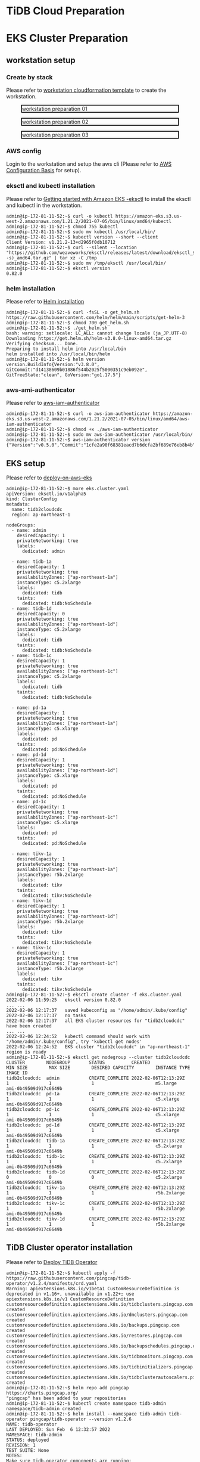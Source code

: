 * TiDB Cloud Preparation
* EKS Cluster Preparation
** workstation setup
*** Create by stack
    Please refer to [[https://s3.ap-northeast-1.amazonaws.com/tidb.cloudformation.template/common/workstation.yaml][workstation cloudformation template]] to create the workstation.
#+CAPTION: workstation preparation 01
#+ATTR_HTML: :width 800 :style border:2px solid black;
[[./png/ticdc-tidb2tidbcloud/01.workstation.01.png]]
#+CAPTION: workstation preparation 02
#+ATTR_HTML: :width 800 :style border:2px solid black;
[[./png/ticdc-tidb2tidbcloud/01.workstation.02.png]]
#+CAPTION: workstation preparation 03
#+ATTR_HTML: :width 800 :style border:2px solid black;
[[./png/ticdc-tidb2tidbcloud/01.workstation.03.png]]
*** AWS config
    Login to the workstation and setup the aws cli (Please refer to [[https://docs.aws.amazon.com/cli/latest/userguide/cli-configure-quickstart.html][AWS Configuration Basis]] for setup).
*** eksctl and kubectl installation
    Please refer to [[https://docs.aws.amazon.com/eks/latest/userguide/getting-started-eksctl.html][Getting started with Amazon EKS -eksctl]] to install the eksctl and kubectl in the workstation.
    #+BEGIN_SRC shell
admin@ip-172-81-11-52:~$ curl -o kubectl https://amazon-eks.s3.us-west-2.amazonaws.com/1.21.2/2021-07-05/bin/linux/amd64/kubectl
admin@ip-172-81-11-52:~$ chmod 755 kubectl
admin@ip-172-81-11-52:~$ sudo mv kubectl /usr/local/bin/
admin@ip-172-81-11-52:~$ kubectl version --short --client
Client Version: v1.21.2-13+d2965f0db10712
admin@ip-172-81-11-52:~$ curl --silent --location "https://github.com/weaveworks/eksctl/releases/latest/download/eksctl_$(uname -s)_amd64.tar.gz" | tar xz -C /tmp
admin@ip-172-81-11-52:~$ sudo mv /tmp/eksctl /usr/local/bin/
admin@ip-172-81-11-52:~$ eksctl version
0.82.0
    #+END_SRC
*** helm installation
    Please refer to [[https://helm.sh/docs/intro/install/][Helm installation]]
    #+BEGIN_SRC
admin@ip-172-81-11-52:~$ curl -fsSL -o get_helm.sh https://raw.githubusercontent.com/helm/helm/main/scripts/get-helm-3
admin@ip-172-81-11-52:~$ chmod 700 get_helm.sh
admin@ip-172-81-11-52:~$ ./get_helm.sh
bash: warning: setlocale: LC_ALL: cannot change locale (ja_JP.UTF-8)
Downloading https://get.helm.sh/helm-v3.8.0-linux-amd64.tar.gz
Verifying checksum... Done.
Preparing to install helm into /usr/local/bin
helm installed into /usr/local/bin/helm
admin@ip-172-81-11-52:~$ helm version 
version.BuildInfo{Version:"v3.8.0", GitCommit:"d14138609b01886f544b2025f5000351c9eb092e", GitTreeState:"clean", GoVersion:"go1.17.5"}
    #+END_SRC
*** aws-ami-authenticator
    Please refer to [[https://docs.aws.amazon.com/eks/latest/userguide/install-aws-iam-authenticator.html][aws-iam-authenticator]]
    #+BEGIN_SRC
admin@ip-172-81-11-52:~$ curl -o aws-iam-authenticator https://amazon-eks.s3.us-west-2.amazonaws.com/1.21.2/2021-07-05/bin/linux/amd64/aws-iam-authenticator
admin@ip-172-81-11-52:~$ chmod +x ./aws-iam-authenticator
admin@ip-172-81-11-52:~$ sudo mv aws-iam-authenticator /usr/local/bin/
admin@ip-172-81-11-52:~$ aws-iam-authenticator version   
{"Version":"v0.5.0","Commit":"1cfe2a90f68381eacd7b6dcfa2bf689e76eb8b4b"}
    #+END_SRC
** EKS setup
   Please refer to [[https://docs.pingcap.com/tidb-in-kubernetes/stable/deploy-on-aws-eks][deploy-on-aws-eks]]
   #+BEGIN_SRC
admin@ip-172-81-11-52:~$ more eks.cluster.yaml
apiVersion: eksctl.io/v1alpha5
kind: ClusterConfig
metadata:
  name: tidb2cloudcdc
  region: ap-northeast-1

nodeGroups:
  - name: admin
    desiredCapacity: 1
    privateNetworking: true
    labels:
      dedicated: admin

  - name: tidb-1a
    desiredCapacity: 1
    privateNetworking: true
    availabilityZones: ["ap-northeast-1a"]
    instanceType: c5.2xlarge
    labels:
      dedicated: tidb
    taints:
      dedicated: tidb:NoSchedule
  - name: tidb-1d
    desiredCapacity: 0
    privateNetworking: true
    availabilityZones: ["ap-northeast-1d"]
    instanceType: c5.2xlarge
    labels:
      dedicated: tidb
    taints:
      dedicated: tidb:NoSchedule
  - name: tidb-1c
    desiredCapacity: 1
    privateNetworking: true
    availabilityZones: ["ap-northeast-1c"]
    instanceType: c5.2xlarge
    labels:
      dedicated: tidb
    taints:
      dedicated: tidb:NoSchedule

  - name: pd-1a
    desiredCapacity: 1
    privateNetworking: true
    availabilityZones: ["ap-northeast-1a"]
    instanceType: c5.xlarge
    labels:
      dedicated: pd
    taints:
      dedicated: pd:NoSchedule
  - name: pd-1d
    desiredCapacity: 1
    privateNetworking: true
    availabilityZones: ["ap-northeast-1d"]
    instanceType: c5.xlarge
    labels:
      dedicated: pd
    taints:
      dedicated: pd:NoSchedule
  - name: pd-1c
    desiredCapacity: 1
    privateNetworking: true
    availabilityZones: ["ap-northeast-1c"]
    instanceType: c5.xlarge
    labels:
      dedicated: pd
    taints:
      dedicated: pd:NoSchedule

  - name: tikv-1a
    desiredCapacity: 1
    privateNetworking: true
    availabilityZones: ["ap-northeast-1a"]
    instanceType: r5b.2xlarge
    labels:
      dedicated: tikv
    taints:
      dedicated: tikv:NoSchedule
  - name: tikv-1d
    desiredCapacity: 1
    privateNetworking: true
    availabilityZones: ["ap-northeast-1d"]
    instanceType: r5b.2xlarge
    labels:
      dedicated: tikv
    taints:
      dedicated: tikv:NoSchedule
  - name: tikv-1c
    desiredCapacity: 1
    privateNetworking: true
    availabilityZones: ["ap-northeast-1c"]
    instanceType: r5b.2xlarge
    labels:
      dedicated: tikv
    taints:
      dedicated: tikv:NoSchedule
admin@ip-172-81-11-52:~$ eksctl create cluster -f eks.cluster.yaml
2022-02-06 11:59:25   eksctl version 0.82.0
... ...
2022-02-06 12:17:37   saved kubeconfig as "/home/admin/.kube/config"
2022-02-06 12:17:37   no tasks
2022-02-06 12:17:37   all EKS cluster resources for "tidb2cloudcdc" have been created
... ...
2022-02-06 12:24:52   kubectl command should work with "/home/admin/.kube/config", try 'kubectl get nodes'
2022-02-06 12:24:52   EKS cluster "tidb2cloudcdc" in "ap-northeast-1" region is ready
admin@ip-172-81-11-52:~$ eksctl get nodegroup --cluster tidb2cloudcdc
CLUSTER        NODEGROUP       STATUS          CREATED                 MIN SIZE        MAX SIZE        DESIRED CAPACITY        INSTANCE TYPE   IMAGE ID
tidb2cloudcdc  admin           CREATE_COMPLETE 2022-02-06T12:13:29Z    1               1               1                       m5.large        ami-0b49509d917c6649b
tidb2cloudcdc  pd-1a           CREATE_COMPLETE 2022-02-06T12:13:29Z    1               1               1                       c5.xlarge       ami-0b49509d917c6649b
tidb2cloudcdc  pd-1c           CREATE_COMPLETE 2022-02-06T12:13:29Z    1               1               1                       c5.xlarge       ami-0b49509d917c6649b
tidb2cloudcdc  pd-1d           CREATE_COMPLETE 2022-02-06T12:13:29Z    1               1               1                       c5.xlarge       ami-0b49509d917c6649b
tidb2cloudcdc  tidb-1a         CREATE_COMPLETE 2022-02-06T12:13:29Z    1               1               1                       c5.2xlarge      ami-0b49509d917c6649b
tidb2cloudcdc  tidb-1c         CREATE_COMPLETE 2022-02-06T12:13:29Z    1               1               1                       c5.2xlarge      ami-0b49509d917c6649b
tidb2cloudcdc  tidb-1d         CREATE_COMPLETE 2022-02-06T12:13:29Z    0               0               0                       c5.2xlarge      ami-0b49509d917c6649b
tidb2cloudcdc  tikv-1a         CREATE_COMPLETE 2022-02-06T12:13:29Z    1               1               1                       r5b.2xlarge     ami-0b49509d917c6649b
tidb2cloudcdc  tikv-1c         CREATE_COMPLETE 2022-02-06T12:13:29Z    1               1               1                       r5b.2xlarge     ami-0b49509d917c6649b
tidb2cloudcdc  tikv-1d         CREATE_COMPLETE 2022-02-06T12:13:29Z    1               1               1                       r5b.2xlarge     ami-0b49509d917c6649b
   #+END_SRC

** TiDB Cluster operator installation
   Please refer to [[https://docs.pingcap.com/tidb-in-kubernetes/stable/get-started#step-2-deploy-tidb-operator][Deploy TiDB Operator]]
   #+BEGIN_SRC
admin@ip-172-81-11-52:~$ kubectl apply -f https://raw.githubusercontent.com/pingcap/tidb-operator/v1.2.4/manifests/crd.yaml
Warning: apiextensions.k8s.io/v1beta1 CustomResourceDefinition is deprecated in v1.16+, unavailable in v1.22+; use apiextensions.k8s.io/v1 CustomResourceDefinition
customresourcedefinition.apiextensions.k8s.io/tidbclusters.pingcap.com created
customresourcedefinition.apiextensions.k8s.io/dmclusters.pingcap.com created
customresourcedefinition.apiextensions.k8s.io/backups.pingcap.com created
customresourcedefinition.apiextensions.k8s.io/restores.pingcap.com created
customresourcedefinition.apiextensions.k8s.io/backupschedules.pingcap.com created
customresourcedefinition.apiextensions.k8s.io/tidbmonitors.pingcap.com created
customresourcedefinition.apiextensions.k8s.io/tidbinitializers.pingcap.com created
customresourcedefinition.apiextensions.k8s.io/tidbclusterautoscalers.pingcap.com created
admin@ip-172-81-11-52:~$ helm repo add pingcap https://charts.pingcap.org/
"pingcap" has been added to your repositories
admin@ip-172-81-11-52:~$ kubectl create namespace tidb-admin
namespace/tidb-admin created
admin@ip-172-81-11-52:~$ helm install --namespace tidb-admin tidb-operator pingcap/tidb-operator --version v1.2.6
NAME: tidb-operator
LAST DEPLOYED: Sun Feb  6 12:32:57 2022
NAMESPACE: tidb-admin
STATUS: deployed
REVISION: 1
TEST SUITE: None
NOTES:
Make sure tidb-operator components are running:

    kubectl get pods --namespace tidb-admin -l app.kubernetes.io/instance=tidb-operator

admin@ip-172-81-11-52:~$ kubectl get pods --namespace tidb-admin -l app.kubernetes.io/instance=tidb-operator
NAME                                       READY   STATUS    RESTARTS   AGE
tidb-controller-manager-56b57bf6c5-hmtbm   1/1     Running   0          34s
tidb-scheduler-7f8cc67d78-pq5c4            2/2     Running   0          34s
   #+END_SRC
** TiDB Cluster setup
   Please refer to [[https://docs.pingcap.com/tidb-in-kubernetes/stable/deploy-on-aws-eks][deploy-on-aws-eks]]
   #+BEGIN_SRC
admin@ip-172-81-11-52:~$ kubectl create namespace tidb-cluster
namespace/tidb-cluster created
admin@ip-172-81-11-52:~$ curl -O https://raw.githubusercontent.com/pingcap/tidb-operator/master/examples/aws/tidb-cluster.yaml
  % Total    % Received % Xferd  Average Speed   Time    Time     Time  Current
                                 Dload  Upload   Total   Spent    Left  Speed
100  3004  100  3004    0     0  13779      0 --:--:-- --:--:-- --:--:-- 13716
admin@ip-172-81-11-52:~$ curl -O https://raw.githubusercontent.com/pingcap/tidb-operator/master/examples/aws/tidb-monitor.yaml
  % Total    % Received % Xferd  Average Speed   Time    Time     Time  Current
                                 Dload  Upload   Total   Spent    Left  Speed
100  1639  100  1639    0     0   7552      0 --:--:-- --:--:-- --:--:--  7552
admin@ip-172-81-11-52:~$ kubectl apply -f tidb-cluster.yaml -n tidb-cluster 
tidbcluster.pingcap.com/basic created
admin@ip-172-81-11-52:~$ kubectl apply -f tidb-monitor.yaml -n tidb-cluster
tidbmonitor.pingcap.com/basic created
admin@ip-172-81-11-52:~$ kubectl get pods -n tidb-cluster 
NAME                               READY   STATUS    RESTARTS   AGE
basic-discovery-6fb89f458c-8x6cg   1/1     Running   0          2m30s
basic-monitor-0                    3/3     Running   0          2m6s
basic-pd-0                         1/1     Running   0          2m30s
basic-pd-1                         1/1     Running   0          2m30s
basic-pd-2                         1/1     Running   0          2m29s
basic-tidb-0                       2/2     Running   0          44s
basic-tidb-1                       2/2     Running   0          44s
basic-tikv-0                       1/1     Running   0          87s
basic-tikv-1                       1/1     Running   0          87s
basic-tikv-2                       1/1     Running   0          87s
admin@ip-172-81-11-52:~$ kubectl get service -n tidb-cluster 
NAME                     TYPE           CLUSTER-IP      EXTERNAL-IP                                                                          PORT(S)                          AGE
basic-discovery          ClusterIP      10.100.166.42   <none>                                                                               10261/TCP,10262/TCP              2m57s
basic-grafana            LoadBalancer   10.100.91.214   ac456684a300244be8e8c4d19e228d52-ddbfb659f9296b3c.elb.ap-northeast-1.amazonaws.com   3000:31601/TCP                   2m34s
basic-monitor-reloader   NodePort       10.100.123.67   <none>                                                                               9089:32115/TCP                   2m34s
basic-pd                 ClusterIP      10.100.226.81   <none>                                                                               2379/TCP                         2m57s
basic-pd-peer            ClusterIP      None            <none>                                                                               2380/TCP                         2m57s
basic-prometheus         NodePort       10.100.166.52   <none>                                                                               9090:30872/TCP                   2m34s
basic-tidb               LoadBalancer   10.100.195.98   ac8985bb5178c4b898d9fc8024d30a8d-baf9ea7b93667dc7.elb.ap-northeast-1.amazonaws.com   4000:31174/TCP,10080:30152/TCP   71s
basic-tidb-peer          ClusterIP      None            <none>                                                                               10080/TCP                        71s
basic-tikv-peer          ClusterIP      None            <none>                                                                               20160/TCP                        114s

   #+END_SRC
** Setup connection peer and test connectivity

*** Setup vpc peering between TiDB and workstation
**** Setup the route rule in the TiDB and workstation
   #+CAPTION: TiDB Cloud VPC Peering setup
   #+ATTR_HTML: :width 800 :style border:2px solid black;
   [[./png/ticdc-tidb2tidbcloud/02.vpcpeering.01.png]]
   
   #+CAPTION: Route rule on the EKS TiDB
   #+ATTR_HTML: :width 800 :style border:2px solid black;
   [[./png/ticdc-tidb2tidbcloud/02.vpcpeering.02.png]]
*** Setup vpc peering between TiDB Cloud and TiDB
**** Setup the route rule in the TiDB
   #+CAPTION: Route rule on the workstation
   #+ATTR_HTML: :width 800 :style border:2px solid black;
   [[./png/ticdc-tidb2tidbcloud/02.vpcpeering.03.png]]
*** Test the contivity between workstation and TiDB
#+BEGIN_SRC
admin@ip-172-81-11-52:~$ kubectl get service -n tidb-cluster 
NAME                     TYPE           CLUSTER-IP      EXTERNAL-IP                                                                          PORT(S)                          AGE
basic-discovery          ClusterIP      10.100.166.42   <none>                                                                               10261/TCP,10262/TCP              26m
basic-grafana            LoadBalancer   10.100.91.214   ac456684a300244be8e8c4d19e228d52-ddbfb659f9296b3c.elb.ap-northeast-1.amazonaws.com   3000:31601/TCP                   26m
basic-monitor-reloader   NodePort       10.100.123.67   <none>                                                                               9089:32115/TCP                   26m
basic-pd                 ClusterIP      10.100.226.81   <none>                                                                               2379/TCP                         26m
basic-pd-peer            ClusterIP      None            <none>                                                                               2380/TCP                         26m
basic-prometheus         NodePort       10.100.166.52   <none>                                                                               9090:30872/TCP                   26m
basic-tidb               LoadBalancer   10.100.195.98   ac8985bb5178c4b898d9fc8024d30a8d-baf9ea7b93667dc7.elb.ap-northeast-1.amazonaws.com   4000:31174/TCP,10080:30152/TCP   24m
basic-tidb-peer          ClusterIP      None            <none>                                                                               10080/TCP                        24m
basic-tikv-peer          ClusterIP      None            <none>                                                                               20160/TCP                        25m

admin@ip-172-81-11-52:~$ mysql -h ac8985bb5178c4b898d9fc8024d30a8d-baf9ea7b93667dc7.elb.ap-northeast-1.amazonaws.com -u root -P 4000
Welcome to the MariaDB monitor.  Commands end with ; or \g.
Your MySQL connection id is 307
Server version: 5.7.25-TiDB-v5.3.0 TiDB Server (Apache License 2.0) Community Edition, MySQL 5.7 compatible

Copyright (c) 2000, 2018, Oracle, MariaDB Corporation Ab and others.

Type 'help;' or '\h' for help. Type '\c' to clear the current input statement.

MySQL [(none)]> 

#+END_SRC
* TiCDC Setup
** EKS TiCDC node group addition
   #+BEGIN_SRC
admin@ip-172-81-11-52:~$ more eks.cluster.cdc.yaml
apiVersion: eksctl.io/v1alpha5
kind: ClusterConfig
metadata:
  name: tidb2cloudcdc
  region: ap-northeast-1

nodeGroups:
  - name: ticdc-1a
    desiredCapacity: 1
    privateNetworking: true
    availabilityZones: ["ap-northeast-1a"]
    instanceType: c5.2xlarge
    labels:
      dedicated: ticdc
    taints:
      dedicated: ticdc:NoSchedule
  - name: ticdc-1d
    desiredCapacity: 1
    privateNetworking: true
    availabilityZones: ["ap-northeast-1d"]
    instanceType: c5.2xlarge
    labels:
      dedicated: ticdc
    taints:
      dedicated: ticdc:NoSchedule
  - name: ticdc-1c
    desiredCapacity: 1
    privateNetworking: true
    availabilityZones: ["ap-northeast-1c"]
    instanceType: c5.2xlarge
    labels:
      dedicated: ticdc
    taints:
      dedicated: ticdc:NoSchedule

admin@ip-172-81-11-52:~$ eksctl get nodegroup --cluster tidb2cloudcdc
CLUSTER        NODEGROUP       STATUS          CREATED                 MIN SIZE        MAX SIZE        DESIRED CAPACITY        INSTANCE TYPE   IMAGE ID
tidb2cloudcdc  admin           CREATE_COMPLETE 2022-02-06T12:13:29Z    1               1               1                       m5.large        ami-0b49509d917c6649b
tidb2cloudcdc  pd-1a           CREATE_COMPLETE 2022-02-06T12:13:29Z    1               1               1                       c5.xlarge       ami-0b49509d917c6649b
tidb2cloudcdc  pd-1c           CREATE_COMPLETE 2022-02-06T12:13:29Z    1               1               1                       c5.xlarge       ami-0b49509d917c6649b
tidb2cloudcdc  pd-1d           CREATE_COMPLETE 2022-02-06T12:13:29Z    1               1               1                       c5.xlarge       ami-0b49509d917c6649b
tidb2cloudcdc  tidb-1a         CREATE_COMPLETE 2022-02-06T12:13:29Z    1               1               1                       c5.2xlarge      ami-0b49509d917c6649b
tidb2cloudcdc  tidb-1c         CREATE_COMPLETE 2022-02-06T12:13:29Z    1               1               1                       c5.2xlarge      ami-0b49509d917c6649b
tidb2cloudcdc  tidb-1d         CREATE_COMPLETE 2022-02-06T12:13:29Z    0               0               0                       c5.2xlarge      ami-0b49509d917c6649b
tidb2cloudcdc  tikv-1a         CREATE_COMPLETE 2022-02-06T12:13:29Z    1               1               1                       r5b.2xlarge     ami-0b49509d917c6649b
tidb2cloudcdc  tikv-1c         CREATE_COMPLETE 2022-02-06T12:13:29Z    1               1               1                       r5b.2xlarge     ami-0b49509d917c6649b
tidb2cloudcdc  tikv-1d         CREATE_COMPLETE 2022-02-06T12:13:29Z    1               1               1                       r5b.2xlarge     ami-0b49509d917c6649b

admin@ip-172-81-11-52:~$ eksctl create nodegroup --config-file ./eks.cluster.cdc.yaml
... ...
2022-02-06 13:24:42   checking security group configuration for all nodegroups
2022-02-06 13:24:42   all nodegroups have up-to-date cloudformation templates
admin@ip-172-81-11-52:~$ eksctl get nodegroup --cluster tidb2cloudcdc
CLUSTER        NODEGROUP       STATUS          CREATED                 MIN SIZE        MAX SIZE        DESIRED CAPACITY        INSTANCE TYPE   IMAGE ID
tidb2cloudcdc  admin           CREATE_COMPLETE 2022-02-06T12:13:29Z    1               1               1                       m5.large        ami-0b49509d917c6649b
tidb2cloudcdc  pd-1a           CREATE_COMPLETE 2022-02-06T12:13:29Z    1               1               1                       c5.xlarge       ami-0b49509d917c6649b
tidb2cloudcdc  pd-1c           CREATE_COMPLETE 2022-02-06T12:13:29Z    1               1               1                       c5.xlarge       ami-0b49509d917c6649b
tidb2cloudcdc  pd-1d           CREATE_COMPLETE 2022-02-06T12:13:29Z    1               1               1                       c5.xlarge       ami-0b49509d917c6649b
tidb2cloudcdc  ticdc-1a        CREATE_COMPLETE 2022-02-06T13:18:28Z    1               1               1                       c5.2xlarge      ami-0b49509d917c6649b
tidb2cloudcdc  ticdc-1c        CREATE_COMPLETE 2022-02-06T13:18:28Z    1               1               1                       c5.2xlarge      ami-0b49509d917c6649b
tidb2cloudcdc  ticdc-1d        CREATE_COMPLETE 2022-02-06T13:18:28Z    1               1               1                       c5.2xlarge      ami-0b49509d917c6649b
tidb2cloudcdc  tidb-1a         CREATE_COMPLETE 2022-02-06T12:13:29Z    1               1               1                       c5.2xlarge      ami-0b49509d917c6649b
tidb2cloudcdc  tidb-1c         CREATE_COMPLETE 2022-02-06T12:13:29Z    1               1               1                       c5.2xlarge      ami-0b49509d917c6649b
tidb2cloudcdc  tidb-1d         CREATE_COMPLETE 2022-02-06T12:13:29Z    0               0               0                       c5.2xlarge      ami-0b49509d917c6649b
tidb2cloudcdc  tikv-1a         CREATE_COMPLETE 2022-02-06T12:13:29Z    1               1               1                       r5b.2xlarge     ami-0b49509d917c6649b
tidb2cloudcdc  tikv-1c         CREATE_COMPLETE 2022-02-06T12:13:29Z    1               1               1                       r5b.2xlarge     ami-0b49509d917c6649b
tidb2cloudcdc  tikv-1d         CREATE_COMPLETE 2022-02-06T12:13:29Z    1               1               1                       r5b.2xlarge     ami-0b49509d917c6649b
#+END_SRC
*** Deploy TiCDC without filters
**** Added TiCDC pods to K8S cluster
#+BEGIN_SRC
admin@ip-172-81-11-52:~$ more tidb-cluster.yaml
... ...
  ticdc:
    baseImage: pingcap/ticdc
    maxFailoverCount: 0
    replicas: 3
    requests:
      storage: "20Gi"
    config: {}
    nodeSelector:
      dedicated: ticdc
    tolerations:
    - effect: NoSchedule
      key: dedicated
      operator: Equal
      value: ticdc
    affinity:
      podAntiAffinity:
        requiredDuringSchedulingIgnoredDuringExecution:
        - labelSelector:
            matchExpressions:
            - key: app.kubernetes.io/component
              operator: In
              values:
              - ticdc
          topologyKey: kubernetes.io/hostname
admin@ip-172-81-11-52:~$ kubectl apply -f tidb-cluster.yaml -n tidb-cluster 
tidbcluster.pingcap.com/basic configured
admin@ip-172-81-11-52:~$ kubectl get pods -n tidb-cluster 
NAME                               READY   STATUS    RESTARTS   AGE
basic-discovery-6fb89f458c-8x6cg   1/1     Running   0          55m
basic-monitor-0                    3/3     Running   0          55m
basic-pd-0                         1/1     Running   0          55m
basic-pd-1                         1/1     Running   0          55m
basic-pd-2                         1/1     Running   0          55m
basic-ticdc-0                      1/1     Running   0          19s
basic-ticdc-1                      1/1     Running   0          19s
basic-ticdc-2                      1/1     Running   0          19s
basic-tidb-0                       2/2     Running   0          54m
basic-tidb-1                       2/2     Running   0          54m
basic-tikv-0                       1/1     Running   0          54m
basic-tikv-1                       1/1     Running   0          54m
basic-tikv-2                       1/1     Running   0          54m

   #+END_SRC
**** Create changefeed to sync data after vpc peering
#+BEGIN_SRC
admin@ip-172-81-11-52:~$ kubectl exec -it basic-ticdc-0 -n tidb-cluster -- sh 
/ # /cdc cli changefeed create --pd=http://basic-pd:2379 --sink-uri="mysql://root:1234Abcd@private-tidb.643bc545.fc69e292.ap-northeast-1.prod.aws.tidbcloud.com:4000" --changefeed-id="tidb2cloudcdc-task"
Create changefeed successfully!
ID: tidb2cloudcdc-task
Info: {"sink-uri":"mysql://root:1234Abcd@private-tidb.643bc545.fc69e292.ap-northeast-1.prod.aws.tidbcloud.com:4000","opts":{"_changefeed_id":"sink-verify"},"create-time":"2022-02-06T13:33:14.267749062Z","start-ts":431005209518407682,"target-ts":0,"admin-job-type":0,"sort-engine":"unified","sort-dir":"","config":{"case-sensitive":true,"enable-old-value":true,"force-replicate":false,"check-gc-safe-point":true,"filter":{"rules":["*.*"],"ignore-txn-start-ts":null},"mounter":{"worker-num":16},"sink":{"dispatchers":null,"protocol":"default"},"cyclic-replication":{"enable":false,"replica-id":0,"filter-replica-ids":null,"id-buckets":0,"sync-ddl":false},"scheduler":{"type":"table-number","polling-time":-1},"consistent":{"level":"none","max-log-size":64,"flush-interval":1000,"storage":""}},"state":"normal","history":null,"error":null,"sync-point-enabled":false,"sync-point-interval":600000000000,"creator-version":"v5.3.0"}

/ # /cdc cli changefeed list --pd=http://basic-pd:2379
[
  {
    "id": "tidb2cloudcdc-task",
    "summary": {
      "state": "normal",
      "tso": 431005212913172482,
      "checkpoint": "2022-02-06 13:33:27.170",
      "error": null
    }
  }
]
/ # 

#+END_SRC
**** Check data sync
   #+BEGIN_SRC
admin@ip-172-81-11-52:~$ mysql -h ac8985bb5178c4b898d9fc8024d30a8d-baf9ea7b93667dc7.elb.ap-northeast-1.amazonaws.com -u root -P 4000 
Welcome to the MariaDB monitor.  Commands end with ; or \g.   
Your MySQL connection id is 709
Server version: 5.7.25-TiDB-v5.3.0 TiDB Server (Apache License 2.0) Community Edition, MySQL 5.7 compatible
                                                   
Copyright (c) 2000, 2018, Oracle, MariaDB Corporation Ab and others.

Type 'help;' or '\h' for help. Type '\c' to clear the current input statement.                                                                                                                              
                                                   
MySQL [(none)]> use test;
Database changed                                                                                                                                                                                            
MySQL [test]> show databases;       
+--------------------+
| Database           |                                                                                                                                                                                      
+--------------------+              
| INFORMATION_SCHEMA |
| METRICS_SCHEMA     |
| PERFORMANCE_SCHEMA |
| mysql              |
| test               |
+--------------------+
5 rows in set (0.004 sec)

MySQL [test]> use test;
Database changed
MySQL [test]> create table test01(col01 int primary key, col02 int);
Query OK, 0 rows affected (0.553 sec)

MySQL [test]> insert into test01 values(1,1);
Query OK, 1 row affected (0.010 sec)

MySQL [test]> insert into test01 values(2,2);
Query OK, 1 row affected (0.007 sec)

MySQL [test]> insert into test01 values(3,3);
Query OK, 1 row affected (0.008 sec)


MySQL [test]> exit
Bye


root@172.30.88.51:4000=> show tables;
 Tables_in_test
----------------
 test01
(1 row)

ti:root@172.30.88.51:4000=> select * from test01;
 col01 | col02
-------+-------
 1     | 1
 2     | 2
 3     | 3
(3 rows)

ti:root@172.30.88.51:4000=>
   #+END_SRC
*** Deploy TiCDC with filters
#+BEGIN_SRC
admin@ip-172-81-11-52:~$ more config.toml
case-sensitive = true

enable-old-value = true

[filter]
ignore-txn-start-ts = [1, 2]

rules = ['*.*', '!test.test1*']

[mounter]
worker-num = 16

[sink]
protocol = "default"
admin@ip-172-81-11-52:~$ kubectl create configmap ticdc-config --from-file=config.toml -n tidb-cluster 
configmap/ticdc-config created
admin@ip-172-81-11-52:~$ kubectl get configmap ticdc-config -n tidb-cluster -o yaml 
apiVersion: v1
data:
  config.toml: |
    case-sensitive = true

    enable-old-value = true

    [filter]
    ignore-txn-start-ts = [1, 2]

    rules = ['*.*', '!test.test1*']

    [mounter]
    worker-num = 16

    [sink]
    protocol = "default"
kind: ConfigMap
metadata:
  creationTimestamp: "2022-02-07T12:28:39Z"
  name: ticdc-config
  namespace: tidb-cluster
  resourceVersion: "166501"
  uid: 21081ac0-1cd5-4b70-a2f7-a0b7226f69d6

admin@ip-172-81-11-52:~$ more tidb-cluster.yaml
  ... ...
  ticdc:
    baseImage: pingcap/ticdc
    maxFailoverCount: 0
    replicas: 3
    requests:
      storage: "20Gi"
    config: {}
    nodeSelector:
      dedicated: ticdc
    tolerations:
    - effect: NoSchedule
      key: dedicated
      operator: Equal
      value: ticdc
    additionalVolumes:
    - name: ticdc-config
      configMap:
        name: ticdc-config
    additionalVolumeMounts:
    - mountPath: /etc/ticdc
      name: ticdc-config
    affinity:
      podAntiAffinity:
        requiredDuringSchedulingIgnoredDuringExecution:
        - labelSelector:
            matchExpressions:
            - key: app.kubernetes.io/component
              operator: In
              values:
              - ticdc
          topologyKey: kubernetes.io/hostname
admin@ip-172-81-11-52:~$ kubectl apply -f tidb-cluster.yaml -n tidb-cluster 
tidbcluster.pingcap.com/basic configured
admin@ip-172-81-11-52:~$ kubectl get pods -n tidb-cluster 
NAME                               READY   STATUS    RESTARTS   AGE
basic-discovery-6fb89f458c-8x6cg   1/1     Running   0          55m
basic-monitor-0                    3/3     Running   0          55m
basic-pd-0                         1/1     Running   0          55m
basic-pd-1                         1/1     Running   0          55m
basic-pd-2                         1/1     Running   0          55m
basic-ticdc-0                      1/1     Running   0          19s
basic-ticdc-1                      1/1     Running   0          19s
basic-ticdc-2                      1/1     Running   0          19s
basic-tidb-0                       2/2     Running   0          54m
basic-tidb-1                       2/2     Running   0          54m
basic-tikv-0                       1/1     Running   0          54m
basic-tikv-1                       1/1     Running   0          54m
basic-tikv-2                       1/1     Running   0          54m

   #+END_SRC

**** Create changefeed to sync data after vpc peering
#+BEGIN_SRC
admin@ip-172-81-11-52:~$ kubectl exec -it basic-ticdc-0 -n tidb-cluster -- sh 
/ # /cdc cli changefeed create --pd=http://basic-pd:2379 --sink-uri="mysql://root:1234Abcd@private-tidb.643bc545.fc69e292.ap-northeast-1.prod.aws.tidbcloud.com:4000" --changefeed-id="tidb2cloudcdc-task" --config /etc/ticdc/config.toml
Create changefeed successfully!
ID: tidb2cloudcdc-task
Info: {"sink-uri":"mysql://root:1234Abcd@private-tidb.643bc545.fc69e292.ap-northeast-1.prod.aws.tidbcloud.com:4000","opts":{"_changefeed_id":"sink-verify"},"create-time":"2022-02-06T13:33:14.267749062Z","start-ts":431005209518407682,"target-ts":0,"admin-job-type":0,"sort-engine":"unified","sort-dir":"","config":{"case-sensitive":true,"enable-old-value":true,"force-replicate":false,"check-gc-safe-point":true,"filter":{"rules":["*.*"],"ignore-txn-start-ts":null},"mounter":{"worker-num":16},"sink":{"dispatchers":null,"protocol":"default"},"cyclic-replication":{"enable":false,"replica-id":0,"filter-replica-ids":null,"id-buckets":0,"sync-ddl":false},"scheduler":{"type":"table-number","polling-time":-1},"consistent":{"level":"none","max-log-size":64,"flush-interval":1000,"storage":""}},"state":"normal","history":null,"error":null,"sync-point-enabled":false,"sync-point-interval":600000000000,"creator-version":"v5.3.0"}

/ # /cdc cli changefeed list --pd=http://basic-pd:2379
[
  {
    "id": "tidb2cloudcdc-task",
    "summary": {
      "state": "normal",
      "tso": 431005212913172482,
      "checkpoint": "2022-02-06 13:33:27.170",
      "error": null
    }
  }
]
/ # 

#+END_SRC
